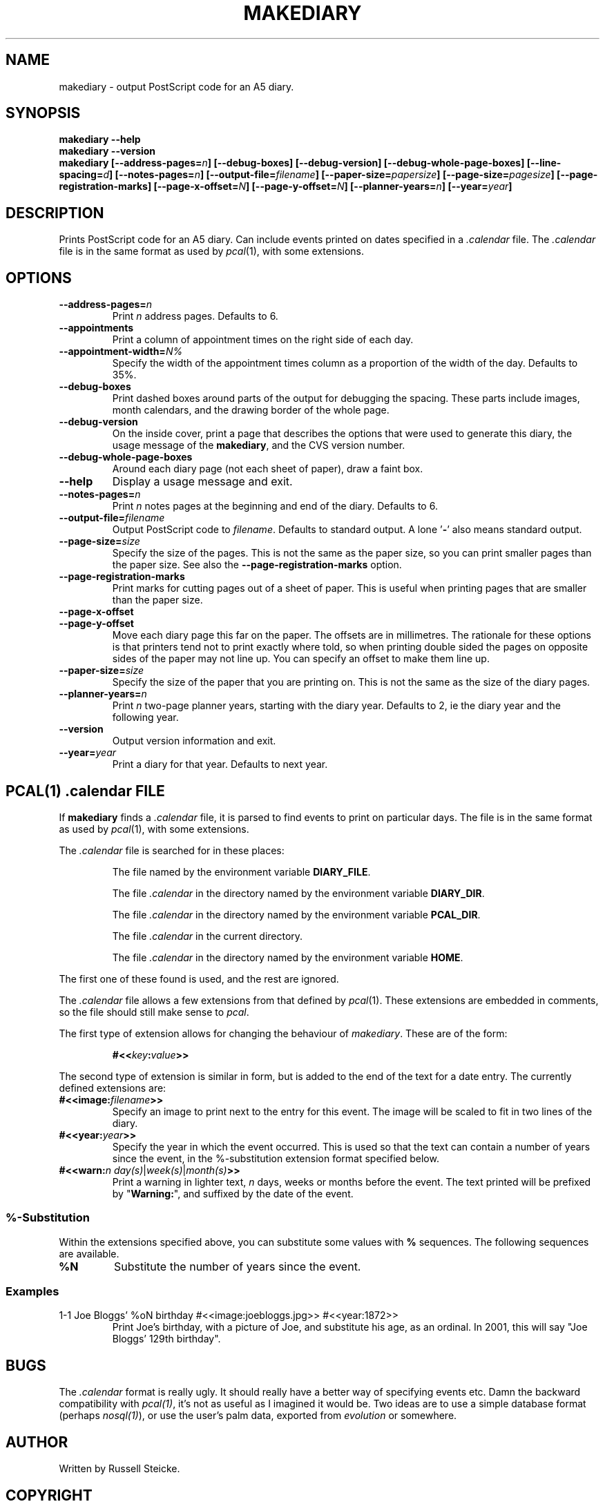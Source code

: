 .\"
.\" Man page for Russell's makediary command.
.\" $Id: makediary.1 7 2002-12-22 07:02:27Z anonymous $
.TH MAKEDIARY "1" "August 2001"
.SH NAME
makediary \- output PostScript code for an A5 diary.
.SH SYNOPSIS
.B makediary \-\-help
.br
.B makediary \-\-version
.br
.B makediary
.B [\-\-address\-pages=\fIn\fP]
.B [\-\-debug\-boxes]
.B [\-\-debug\-version]
.B [\-\-debug\-whole\-page\-boxes]
.B [\-\-line\-spacing=\fId\fP]
.B [\-\-notes\-pages=\fIn\fP]
.B [\-\-output\-file=\fIfilename\fP]
.B [\-\-paper\-size=\fIpapersize\fP]
.B [\-\-page\-size=\fIpagesize\fP]
.B [\-\-page\-registration\-marks]
.B [\-\-page\-x\-offset=\fIN\fP]
.B [\-\-page\-y\-offset=\fIN\fP]
.B [\-\-planner-years=\fIn\fP]
.B [\-\-year=\fIyear\fP]
.br
.SH DESCRIPTION
.\" Add any additional description here
.PP
Prints PostScript code for an A5 diary.  Can include events printed on dates
specified in a \fI.calendar\fP file.  The \fI.calendar\fP file is in the same
format as used by \fIpcal\fP(1), with some extensions.
.SH OPTIONS
.TP
\fB\-\-address\-pages=\fIn\fR
Print \fIn\fR address pages.  Defaults to 6.
.TP
\fB\-\-appointments\fR
Print a column of appointment times on the right side of each day.
.TP
\fB\-\-appointment\-width=\fIN%\fR
Specify the width of the appointment
times column as a proportion of the width of the day.  Defaults to 35%.
.TP
\fB\-\-debug\-boxes\fR
Print dashed boxes around parts of the output for debugging the spacing.  These
parts include images, month calendars, and the drawing border of the whole page.
.TP
\fB\-\-debug\-version\fR
On the inside cover, print a page that describes
the options that were used to generate this diary, the usage message of the
\fBmakediary\fR, and the CVS version number.
.TP
\fB\-\-debug\-whole\-page\-boxes\fR
Around each diary page (not each sheet of paper), draw a faint box.
.TP
\fB\-\-help\fR
Display a usage message and exit.
.TP
\fB\-\-notes\-pages=\fIn\fR
Print \fIn\fR notes pages at the beginning and end of the diary.  Defaults to 6.
.TP
\fB\-\-output\-file=\fIfilename\fR
Output PostScript code to \fIfilename\fR.
Defaults to standard output.  A lone '\fB-\fR' also means standard output.
.TP
\fB\-\-page\-size=\fIsize\fR
Specify the size of the pages.  This is not
the same as the paper size, so you can print smaller pages than the paper
size.  See also the \fB\-\-page\-registration\-marks\fR option.
.TP
\fB\-\-page\-registration\-marks
Print marks for cutting pages out of a
sheet of paper.  This is useful when printing pages that are smaller than
the paper size.
.TP
\fB\-\-page\-x\-offset\fR
.TP
\fB\-\-page\-y\-offset\fR
Move each diary page this far on the paper.  The
offsets are in millimetres.  The rationale for these options is that
printers tend not to print exactly where told, so when printing double
sided the pages on opposite sides of the paper may not line up.  You can
specify an offset to make them line up.
.TP
\fB\-\-paper\-size=\fIsize\fR
Specify the size of the paper that you are
printing on.  This is not the same as the size of the diary pages.
.TP
\fB\-\-planner\-years=\fIn\fR
Print \fIn\fR two-page planner years, starting with the diary year.  Defaults
to 2, ie the diary year and the following year.
.TP
\fB\-\-version\fR
Output version information and exit.
.TP
\fB\-\-year=\fIyear\fR
Print a diary for that year.  Defaults to next year.

.SH PCAL(1) \fI.calendar\fP FILE
If
.B makediary
finds a \fI.calendar\fP file, it is parsed to find events to print on particular
days.  The file is in the same format as used by \fIpcal\fP(1), with some
extensions.
.P
The \fI.calendar\fP file is searched for in these places:
.IP
The file named by the environment variable \fBDIARY_FILE\fP.
.IP
The file \fI.calendar\fP in the directory named by the environment variable \fBDIARY_DIR\fP.
.IP
The file \fI.calendar\fP in the directory named by the environment variable \fBPCAL_DIR\fP.
.IP
The file \fI.calendar\fP in the current directory.
.IP
The file \fI.calendar\fP in the directory named by the environment variable \fBHOME\fP.
.P
The first one of these found is used, and the rest are ignored.
.P
The \fI.calendar\fP file allows a few extensions from that defined by \fIpcal\fP(1).  These
extensions are embedded in comments, so the file should still make sense to \fIpcal\fP.
.P
The first type of extension allows for changing the behaviour of \fImakediary\fP.  These
are of the form:
.IP
\fB#<<\fP\fIkey\fP\fB:\fP\fIvalue\fP\fB>>\fP
.P
The second type of extension is similar in form, but is added to the end of the text for
a date entry.  The currently defined extensions are:
.TP
\fB#<<image:\fP\fIfilename\fP\fB>>\fP
Specify an image to print next to the entry for this event.  The image will be scaled to
fit in two lines of the diary.
.TP
\fB#<<year:\fP\fIyear\fP\fB>>\fP
Specify the year in which the event occurred.  This is used so that the text can contain
a number of years since the event, in the %-substitution extension format specified
below.
.TP
\fB#<<warn:\fP\fIn\fP \fIday(s)\fP|\fIweek(s)\fP|\fImonth(s)\fP\fB>>\fP
Print a warning in lighter text, \fIn\fP days, weeks or months before the event.  The
text printed will be prefixed by "\fBWarning:\fP", and suffixed by the date of the event.
.SS %-Substitution
Within the extensions specified above, you can substitute some values with
.B %
sequences.  The following sequences are available.
.TP
\fB%N\fR
Substitute the number of years since the event.
.SS Examples
.TP
1-1  Joe Bloggs' %oN birthday #<<image:joebloggs.jpg>> #<<year:1872>>
Print Joe's birthday, with a picture of Joe, and substitute his age, as an ordinal.  In 2001,
this will say "Joe Bloggs' 129th birthday".
.SH BUGS
The \fI.calendar\fR format is really ugly.  It should really have a better
way of specifying events etc.  Damn the backward compatibility with
\fIpcal(1)\fR, it's not as useful as I imagined it would be.  Two ideas are
to use a simple database format (perhaps \fInosql(1)\fR), or use the user's
palm data, exported from \fIevolution\fR or somewhere.
.SH AUTHOR
Written by Russell Steicke.
.SH COPYRIGHT
Copyright \(co 2002 Russell Steicke.  Released under the terms of the GNU
General Public License.
.P
This is free software; see the source for copying conditions.  There is NO
warranty; not even for MERCHANTABILITY or FITNESS FOR A PARTICULAR PURPOSE.
.SH "SEE ALSO"
\fIpcal\fP(1), \fIcalendar\fP(1).
